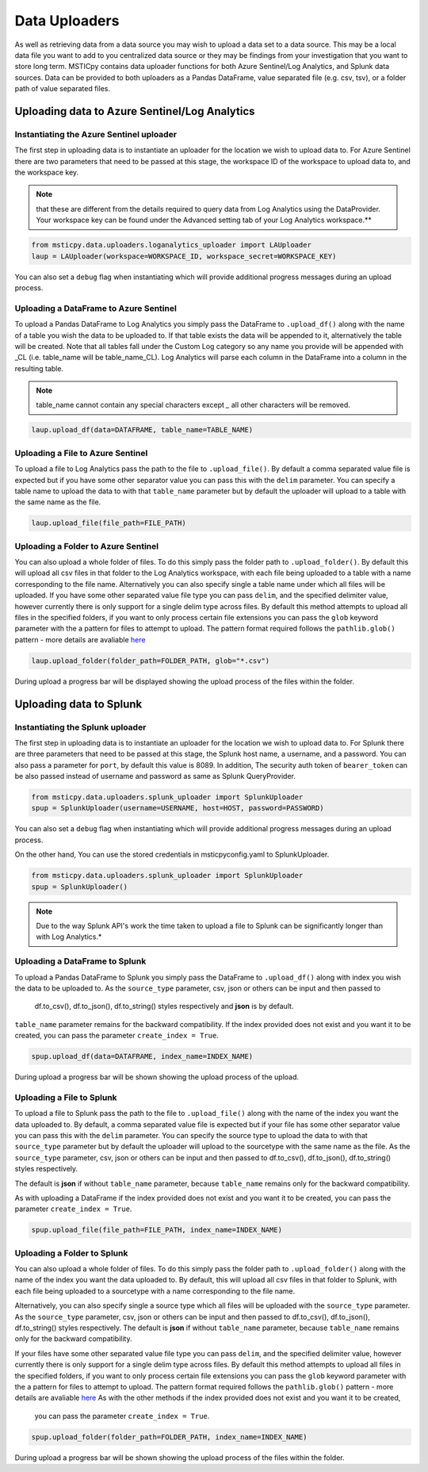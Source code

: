 Data Uploaders
==============

As well as retrieving data from a data source you may wish to upload a data set to a data source.
This may be a local data file you want to add to you centralized data source or they may be findings
from your investigation that you want to store long term.
MSTICpy contains data uploader functions for both Azure Sentinel/Log Analytics, and Splunk data sources.
Data can be provided to both uploaders as a Pandas DataFrame, value separated file (e.g. csv, tsv),
or a folder path of value separated files.

Uploading data to Azure Sentinel/Log Analytics
----------------------------------------------

Instantiating the Azure Sentinel uploader
^^^^^^^^^^^^^^^^^^^^^^^^^^^^^^^^^^^^^^^^^

The first step in uploading data is to instantiate an uploader for the location we wish to upload data to.
For Azure Sentinel there are two parameters that need to be passed at this stage,
the workspace ID of the workspace to upload data to, and the workspace key.

.. note:: that these are different from the details required to query data from Log Analytics using the DataProvider.
   Your workspace key can be found under the Advanced setting tab of your Log Analytics workspace.**

.. code:: ipython3

	from msticpy.data.uploaders.loganalytics_uploader import LAUploader
	laup = LAUploader(workspace=WORKSPACE_ID, workspace_secret=WORKSPACE_KEY)

You can also set a ``debug`` flag when instantiating which will provide additional progress messages during an upload process.

Uploading a DataFrame to Azure Sentinel
^^^^^^^^^^^^^^^^^^^^^^^^^^^^^^^^^^^^^^^

To upload a Pandas DataFrame to Log Analytics you simply pass the DataFrame to ``.upload_df()`` along with the name of a table
you wish the data to be uploaded to. If that table exists the data will be appended to it, alternatively the table will be created.
Note that all tables fall under the Custom Log category so any name you provide will be appended with _CL (i.e. table_name will be table_name_CL).
Log Analytics will parse each column in the DataFrame into a column in the resulting table.

.. note:: table_name cannot contain any special characters except `_` all other characters will be removed.

.. code:: ipython3

	laup.upload_df(data=DATAFRAME, table_name=TABLE_NAME)

Uploading a File to Azure Sentinel
^^^^^^^^^^^^^^^^^^^^^^^^^^^^^^^^^^

To upload a file to Log Analytics pass the path to the file to ``.upload_file()``. By default a comma separated
value file is expected but if you have some other separator value you can pass this with the ``delim`` parameter.
You can specify a table name to upload the data to with that ``table_name`` parameter but by default the uploader
will upload to a table with the same name as the file.

.. code:: ipython3

	laup.upload_file(file_path=FILE_PATH)

Uploading a Folder to Azure Sentinel
^^^^^^^^^^^^^^^^^^^^^^^^^^^^^^^^^^^^

You can also upload a whole folder of files. To do this simply pass the folder path to ``.upload_folder()``.
By default this will upload all csv files in that folder to the Log Analytics workspace, with each file being
uploaded to a table with a name corresponding to the file name. Alternatively you can also specify single a table
name under which all files will be uploaded. If you have some other separated value file type you can pass ``delim``,
and the specified delimiter value, however currently there is only support for a single delim type across files.
By default this method attempts to upload all files in the specified folders, if you want to only process certain file
extensions you can pass the ``glob`` keyword parameter with the a pattern for files to attempt to upload. The
pattern format required follows the ``pathlib.glob()`` pattern - more details are avaliable `here <"https://docs.python.org/3/library/pathlib.html#pathlib.Path.glob>`_

.. code:: ipython3

	laup.upload_folder(folder_path=FOLDER_PATH, glob="*.csv")

During upload a progress bar will be displayed showing the upload process of the files within the folder.

Uploading data to Splunk
------------------------

Instantiating the Splunk uploader
^^^^^^^^^^^^^^^^^^^^^^^^^^^^^^^^^

The first step in uploading data is to instantiate an uploader for the location we wish to upload data to.
For Splunk there are three parameters that need to be passed at this stage, the Splunk host name, a username,
and a password. You can also pass a parameter for ``port``, by default this value is 8089.
In addition, The security auth token of ``bearer_token`` can be also passed
instead of username and password as same as Splunk QueryProvider.

.. code:: ipython3

	from msticpy.data.uploaders.splunk_uploader import SplunkUploader
	spup = SplunkUploader(username=USERNAME, host=HOST, password=PASSWORD)

You can also set a ``debug`` flag when instantiating which will provide additional progress messages during an upload process.

On the other hand, You can use the stored credentials in msticpyconfig.yaml to SplunkUploader.

.. code:: ipython3

	from msticpy.data.uploaders.splunk_uploader import SplunkUploader
	spup = SplunkUploader()

.. note:: Due to the way Splunk API's work the time taken to upload a file to
  Splunk can be significantly longer than with Log Analytics.*

Uploading a DataFrame to Splunk
^^^^^^^^^^^^^^^^^^^^^^^^^^^^^^^

To upload a Pandas DataFrame to Splunk you simply pass the DataFrame to ``.upload_df()``
along with index you wish the data to be uploaded to.
As the ``source_type`` parameter, csv, json or others can be input and then passed to
 df.to_csv(), df.to_json(), df.to_string() styles respectively and **json** is by default.
``table_name`` parameter remains for the backward compatibility.
If the index provided does not exist and you want it to be created,
you can pass the parameter ``create_index = True``.

.. Note – table name for Splunk refers to source type.

.. code:: ipython3

	spup.upload_df(data=DATAFRAME, index_name=INDEX_NAME)

During upload a progress bar will be shown showing the upload process of the upload.

Uploading a File to Splunk
^^^^^^^^^^^^^^^^^^^^^^^^^^

To upload a file to Splunk pass the path to the file to ``.upload_file()`` along with the name of
the index you want the data uploaded to.
By default, a comma separated value file is expected but if your file has
some other separator value you can pass this with the ``delim`` parameter.
You can specify the source type to upload the data to with that ``source_type`` parameter
but by default the uploader will upload to the sourcetype with the same name as the file.
As the ``source_type`` parameter, csv, json or others can be input and then passed to
df.to_csv(), df.to_json(), df.to_string() styles respectively.

The default is **json** if without ``table_name`` parameter, because ``table_name`` remains
only for the backward compatibility.

As with uploading a DataFrame
if the index provided does not exist and you want it to be created, you can pass
the parameter ``create_index = True``.

.. code:: ipython3

	spup.upload_file(file_path=FILE_PATH, index_name=INDEX_NAME)

Uploading a Folder to Splunk
^^^^^^^^^^^^^^^^^^^^^^^^^^^^

You can also upload a whole folder of files. To do this simply pass the folder path to
``.upload_folder()`` along with the
name of the index you want the data uploaded to. By default,
this will upload all csv files in that folder to Splunk,
with each file being uploaded to a sourcetype with a name corresponding to the file name.

Alternatively, you can also
specify single a source type which all files will be uploaded with the ``source_type`` parameter.
As the ``source_type`` parameter, csv, json or others can be input and then passed to
df.to_csv(), df.to_json(), df.to_string() styles respectively.
The default is **json** if without ``table_name`` parameter, because ``table_name`` remains
only for the backward compatibility.

If your files have some
other separated value file type you can pass ``delim``, and the specified delimiter value, however currently there is
only support for a single delim type across files. By default this method attempts to upload all files in the specified
folders, if you want to only process certain file extensions you can pass the ``glob`` keyword parameter
with the a pattern for files to attempt to upload.
The pattern format required follows the ``pathlib.glob()`` pattern - more details are
avaliable `here <"https://docs.python.org/3/library/pathlib.html#pathlib.Path.glob>`_
As with the other methods if the index provided does not exist and you want it to be created,
 you can pass the parameter ``create_index = True``.

.. code:: ipython3

	spup.upload_folder(folder_path=FOLDER_PATH, index_name=INDEX_NAME)

During upload a progress bar will be shown showing the upload process of the files within the folder.
